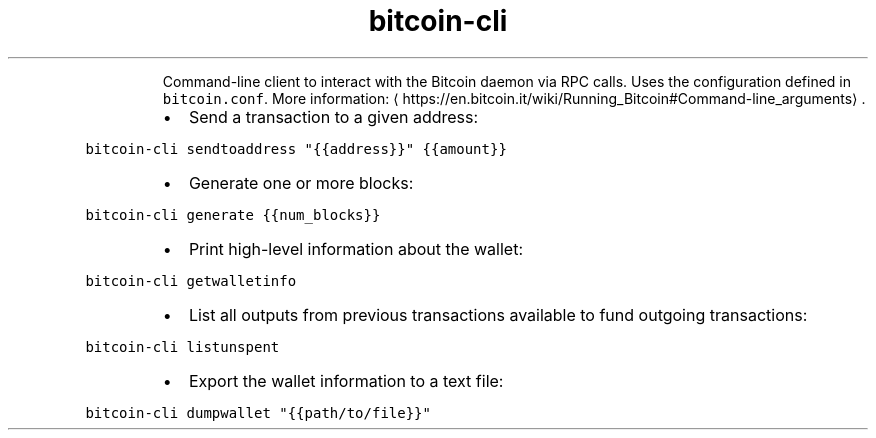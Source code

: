 .TH bitcoin\-cli
.PP
.RS
Command\-line client to interact with the Bitcoin daemon via RPC calls.
Uses the configuration defined in \fB\fCbitcoin.conf\fR\&.
More information: \[la]https://en.bitcoin.it/wiki/Running_Bitcoin#Command-line_arguments\[ra]\&.
.RE
.RS
.IP \(bu 2
Send a transaction to a given address:
.RE
.PP
\fB\fCbitcoin\-cli sendtoaddress "{{address}}" {{amount}}\fR
.RS
.IP \(bu 2
Generate one or more blocks:
.RE
.PP
\fB\fCbitcoin\-cli generate {{num_blocks}}\fR
.RS
.IP \(bu 2
Print high\-level information about the wallet:
.RE
.PP
\fB\fCbitcoin\-cli getwalletinfo\fR
.RS
.IP \(bu 2
List all outputs from previous transactions available to fund outgoing transactions:
.RE
.PP
\fB\fCbitcoin\-cli listunspent\fR
.RS
.IP \(bu 2
Export the wallet information to a text file:
.RE
.PP
\fB\fCbitcoin\-cli dumpwallet "{{path/to/file}}"\fR
